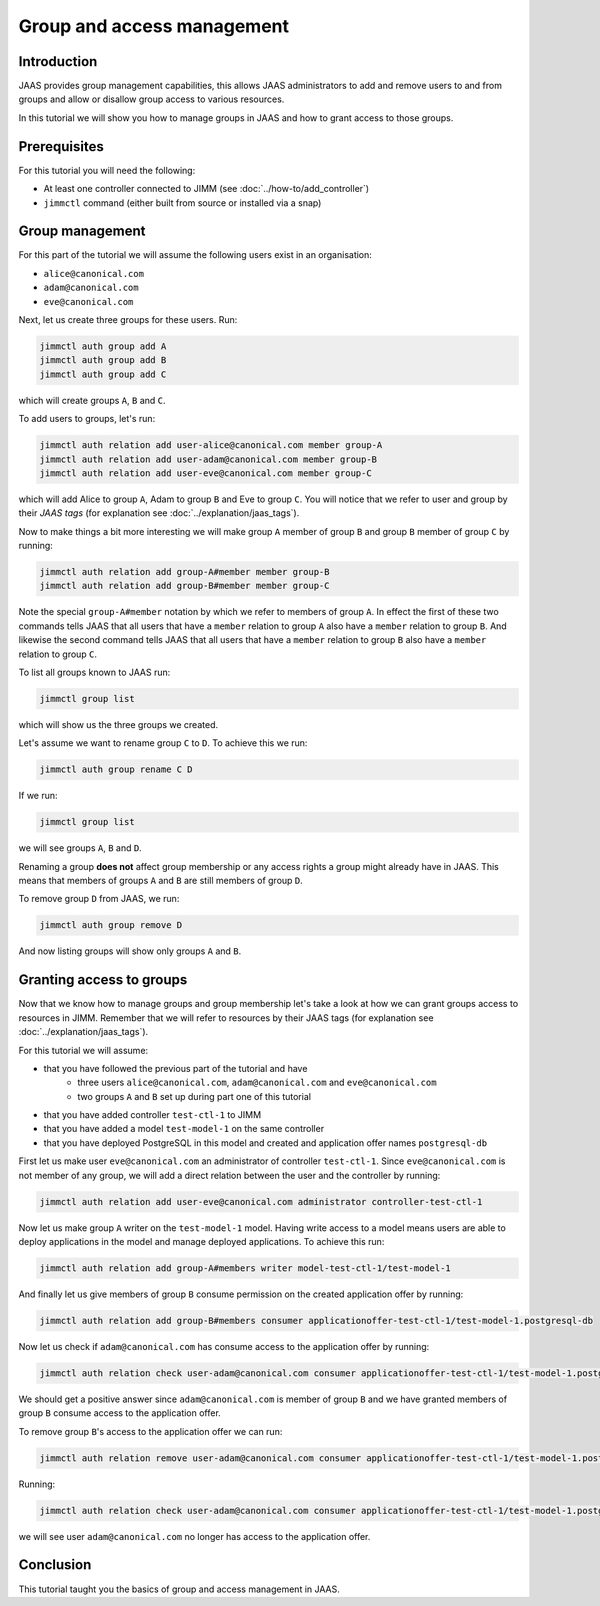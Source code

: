 Group and access management
===========================

Introduction
------------

JAAS provides group management capabilities, this allows JAAS 
administrators to add and remove users to and from groups and 
allow or disallow group access to various resources.

In this tutorial we will show you how to manage groups in JAAS and how to grant
access to those groups.

Prerequisites
-------------

For this tutorial you will need the following:

- At least one controller connected to JIMM  (see :doc:`../how-to/add_controller`)
- ``jimmctl`` command (either built from source or installed via a snap)

Group management
----------------

For this part of the tutorial we will assume the following users exist in an organisation:

- ``alice@canonical.com``
- ``adam@canonical.com``
- ``eve@canonical.com``

Next, let us create three groups for these users. Run: 

.. code:: console

    jimmctl auth group add A
    jimmctl auth group add B
    jimmctl auth group add C

which will create groups ``A``, ``B`` and ``C``.

To add users to groups, let's run:

.. code:: console

    jimmctl auth relation add user-alice@canonical.com member group-A
    jimmctl auth relation add user-adam@canonical.com member group-B
    jimmctl auth relation add user-eve@canonical.com member group-C

which will add Alice to group ``A``, Adam to group ``B`` and Eve to group ``C``.
You will notice that we refer to user and group by their *JAAS tags* (for 
explanation see :doc:`../explanation/jaas_tags`).

Now to make things a bit more interesting we will make group ``A`` member of 
group ``B`` and group ``B`` member of group ``C`` by running: 

.. code:: console

    jimmctl auth relation add group-A#member member group-B
    jimmctl auth relation add group-B#member member group-C

Note the special ``group-A#member`` notation by which we refer to members of 
group ``A``. In effect the first of these two commands tells JAAS that all users
that have a ``member`` relation to group ``A`` also have a ``member`` relation to
group ``B``. And likewise the second command tells JAAS that all users that
have a ``member`` relation to group ``B`` also have a ``member`` relation to group ``C``.

To list all groups known to JAAS run:

.. code:: console
    
    jimmctl group list

which will show us the three groups we created.

Let's assume we want to rename group ``C`` to ``D``. To achieve this we run:

.. code:: console

    jimmctl auth group rename C D

If we run:

.. code:: console

    jimmctl group list

we will see groups ``A``, ``B`` and ``D``. 

Renaming a group **does not** affect group membership or any access rights a group
might already have in JAAS. This means that members of groups ``A`` and ``B`` are
still members of group ``D``.

To remove group ``D`` from JAAS, we run:

.. code:: console

    jimmctl auth group remove D

And now listing groups will show only groups ``A`` and ``B``.

Granting access to groups
-------------------------

Now that we know how to manage groups and group membership let's take a look
at how we can grant groups access to resources in JIMM. Remember that we
will refer to resources by their JAAS tags (for 
explanation see :doc:`../explanation/jaas_tags`).

For this tutorial we will assume:

- that you have followed the previous part of the tutorial and have
    - three users ``alice@canonical.com``, ``adam@canonical.com`` and ``eve@canonical.com``
    - two groups ``A`` and ``B`` set up during part one of this tutorial
- that you have added controller ``test-ctl-1`` to JIMM
- that you have added a model ``test-model-1`` on the same controller
- that you have deployed PostgreSQL in this model and created and application offer names ``postgresql-db``

First let us make user ``eve@canonical.com`` an administrator of controller ``test-ctl-1``. Since
``eve@canonical.com`` is not member of any group, we will add a direct relation between the 
user and the controller by running: 

.. code:: console

    jimmctl auth relation add user-eve@canonical.com administrator controller-test-ctl-1

Now let us make group ``A`` writer on the ``test-model-1`` model. Having write access
to a model means users are able to deploy applications in the model and
manage deployed applications. To achieve this run:

.. code:: console

    jimmctl auth relation add group-A#members writer model-test-ctl-1/test-model-1

And finally let us give members of group ``B`` consume permission on the created
application offer by running: 

.. code:: console

    jimmctl auth relation add group-B#members consumer applicationoffer-test-ctl-1/test-model-1.postgresql-db


Now let us check if ``adam@canonical.com`` has consume access to the application offer
by running: 

.. code:: console

    jimmctl auth relation check user-adam@canonical.com consumer applicationoffer-test-ctl-1/test-model-1.postgresql-db

We should get a positive answer since ``adam@canonical.com`` is member of group ``B`` and 
we have granted members of group ``B`` consume access to the application offer.

To remove group ``B``'s access to the application offer we can run:

.. code:: console

    jimmctl auth relation remove user-adam@canonical.com consumer applicationoffer-test-ctl-1/test-model-1.postgresql-db

Running: 

.. code:: console

    jimmctl auth relation check user-adam@canonical.com consumer applicationoffer-test-ctl-1/test-model-1.postgresql-db
 
we will see user ``adam@canonical.com`` no longer has access to the application offer.

Conclusion 
----------

This tutorial taught you the basics of group and access management in JAAS. 

